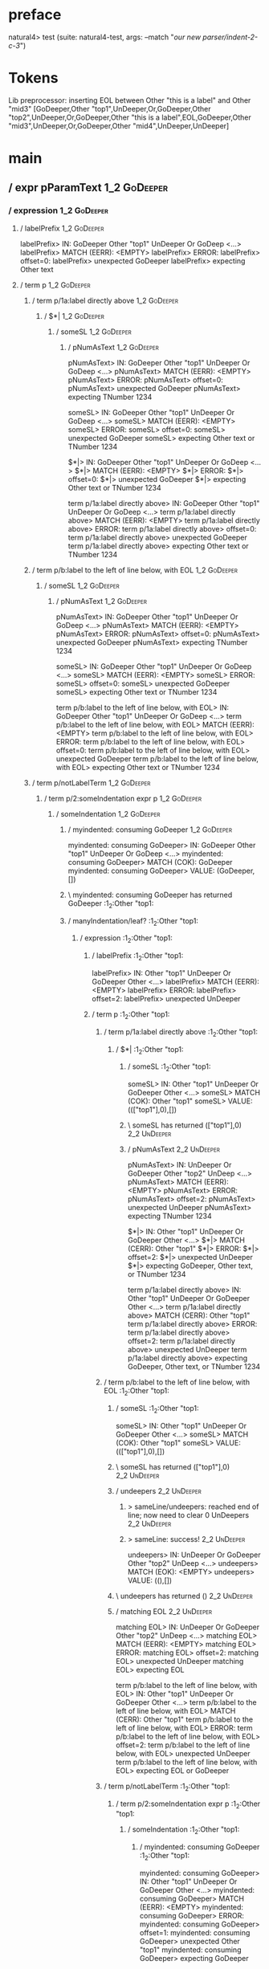 * preface
:PROPERTIES:
:VISIBILITY: folded
:END:

natural4> test (suite: natural4-test, args: --match "/our new parser/indent-2-c-3/")

* Tokens
Lib preprocessor: inserting EOL between Other "this is a label" and Other "mid3"
[GoDeeper,Other "top1",UnDeeper,Or,GoDeeper,Other "top2",UnDeeper,Or,GoDeeper,Other "this is a label",EOL,GoDeeper,Other "mid3",UnDeeper,Or,GoDeeper,Other "mid4",UnDeeper,UnDeeper]
* main
:PROPERTIES:
:VISIBILITY: children
:END:

** / expr pParamText                                                                                                    :1_2:GoDeeper:
*** / expression                                                                                                       :1_2:GoDeeper:
**** / labelPrefix                                                                                                    :1_2:GoDeeper:
labelPrefix> IN: GoDeeper Other "top1" UnDeeper Or GoDeep <…>
labelPrefix> MATCH (EERR): <EMPTY>
labelPrefix> ERROR:
labelPrefix> offset=0:
labelPrefix> unexpected GoDeeper
labelPrefix> expecting Other text

**** / term p                                                                                                         :1_2:GoDeeper:
***** / term p/1a:label directly above                                                                               :1_2:GoDeeper:
****** / $*|                                                                                                        :1_2:GoDeeper:
******* / someSL                                                                                                   :1_2:GoDeeper:
******** / pNumAsText                                                                                             :1_2:GoDeeper:
pNumAsText> IN: GoDeeper Other "top1" UnDeeper Or GoDeep <…>
pNumAsText> MATCH (EERR): <EMPTY>
pNumAsText> ERROR:
pNumAsText> offset=0:
pNumAsText> unexpected GoDeeper
pNumAsText> expecting TNumber 1234

someSL> IN: GoDeeper Other "top1" UnDeeper Or GoDeep <…>
someSL> MATCH (EERR): <EMPTY>
someSL> ERROR:
someSL> offset=0:
someSL> unexpected GoDeeper
someSL> expecting Other text or TNumber 1234

$*|> IN: GoDeeper Other "top1" UnDeeper Or GoDeep <…>
$*|> MATCH (EERR): <EMPTY>
$*|> ERROR:
$*|> offset=0:
$*|> unexpected GoDeeper
$*|> expecting Other text or TNumber 1234

term p/1a:label directly above> IN: GoDeeper Other "top1" UnDeeper Or GoDeep <…>
term p/1a:label directly above> MATCH (EERR): <EMPTY>
term p/1a:label directly above> ERROR:
term p/1a:label directly above> offset=0:
term p/1a:label directly above> unexpected GoDeeper
term p/1a:label directly above> expecting Other text or TNumber 1234

***** / term p/b:label to the left of line below, with EOL                                                           :1_2:GoDeeper:
****** / someSL                                                                                                     :1_2:GoDeeper:
******* / pNumAsText                                                                                               :1_2:GoDeeper:
pNumAsText> IN: GoDeeper Other "top1" UnDeeper Or GoDeep <…>
pNumAsText> MATCH (EERR): <EMPTY>
pNumAsText> ERROR:
pNumAsText> offset=0:
pNumAsText> unexpected GoDeeper
pNumAsText> expecting TNumber 1234

someSL> IN: GoDeeper Other "top1" UnDeeper Or GoDeep <…>
someSL> MATCH (EERR): <EMPTY>
someSL> ERROR:
someSL> offset=0:
someSL> unexpected GoDeeper
someSL> expecting Other text or TNumber 1234

term p/b:label to the left of line below, with EOL> IN: GoDeeper Other "top1" UnDeeper Or GoDeep <…>
term p/b:label to the left of line below, with EOL> MATCH (EERR): <EMPTY>
term p/b:label to the left of line below, with EOL> ERROR:
term p/b:label to the left of line below, with EOL> offset=0:
term p/b:label to the left of line below, with EOL> unexpected GoDeeper
term p/b:label to the left of line below, with EOL> expecting Other text or TNumber 1234

***** / term p/notLabelTerm                                                                                          :1_2:GoDeeper:
****** / term p/2:someIndentation expr p                                                                            :1_2:GoDeeper:
******* / someIndentation                                                                                          :1_2:GoDeeper:
******** / myindented: consuming GoDeeper                                                                         :1_2:GoDeeper:
myindented: consuming GoDeeper> IN: GoDeeper Other "top1" UnDeeper Or GoDeep <…>
myindented: consuming GoDeeper> MATCH (COK): GoDeeper
myindented: consuming GoDeeper> VALUE: (GoDeeper,[])

******** \ myindented: consuming GoDeeper has returned GoDeeper                                                    :1_2:Other "top1:
******** / manyIndentation/leaf?                                                                                   :1_2:Other "top1:
********* / expression                                                                                            :1_2:Other "top1:
********** / labelPrefix                                                                                         :1_2:Other "top1:
labelPrefix> IN: Other "top1" UnDeeper Or GoDeeper Other  <…>
labelPrefix> MATCH (EERR): <EMPTY>
labelPrefix> ERROR:
labelPrefix> offset=2:
labelPrefix> unexpected UnDeeper

********** / term p                                                                                              :1_2:Other "top1:
*********** / term p/1a:label directly above                                                                    :1_2:Other "top1:
************ / $*|                                                                                             :1_2:Other "top1:
************* / someSL                                                                                        :1_2:Other "top1:
someSL> IN: Other "top1" UnDeeper Or GoDeeper Other  <…>
someSL> MATCH (COK): Other "top1"
someSL> VALUE: ((["top1"],0),[])

************* \ someSL has returned (["top1"],0)                                                               :2_2:UnDeeper:
************* / pNumAsText                                                                                     :2_2:UnDeeper:
pNumAsText> IN: UnDeeper Or GoDeeper Other "top2" UnDeep <…>
pNumAsText> MATCH (EERR): <EMPTY>
pNumAsText> ERROR:
pNumAsText> offset=2:
pNumAsText> unexpected UnDeeper
pNumAsText> expecting TNumber 1234

$*|> IN: Other "top1" UnDeeper Or GoDeeper Other  <…>
$*|> MATCH (CERR): Other "top1"
$*|> ERROR:
$*|> offset=2:
$*|> unexpected UnDeeper
$*|> expecting GoDeeper, Other text, or TNumber 1234

term p/1a:label directly above> IN: Other "top1" UnDeeper Or GoDeeper Other  <…>
term p/1a:label directly above> MATCH (CERR): Other "top1"
term p/1a:label directly above> ERROR:
term p/1a:label directly above> offset=2:
term p/1a:label directly above> unexpected UnDeeper
term p/1a:label directly above> expecting GoDeeper, Other text, or TNumber 1234

*********** / term p/b:label to the left of line below, with EOL                                                :1_2:Other "top1:
************ / someSL                                                                                          :1_2:Other "top1:
someSL> IN: Other "top1" UnDeeper Or GoDeeper Other  <…>
someSL> MATCH (COK): Other "top1"
someSL> VALUE: ((["top1"],0),[])

************ \ someSL has returned (["top1"],0)                                                                 :2_2:UnDeeper:
************ / undeepers                                                                                        :2_2:UnDeeper:
************* > sameLine/undeepers: reached end of line; now need to clear 0 UnDeepers                         :2_2:UnDeeper:
************* > sameLine: success!                                                                             :2_2:UnDeeper:
undeepers> IN: UnDeeper Or GoDeeper Other "top2" UnDeep <…>
undeepers> MATCH (EOK): <EMPTY>
undeepers> VALUE: ((),[])

************ \ undeepers has returned ()                                                                        :2_2:UnDeeper:
************ / matching EOL                                                                                     :2_2:UnDeeper:
matching EOL> IN: UnDeeper Or GoDeeper Other "top2" UnDeep <…>
matching EOL> MATCH (EERR): <EMPTY>
matching EOL> ERROR:
matching EOL> offset=2:
matching EOL> unexpected UnDeeper
matching EOL> expecting EOL

term p/b:label to the left of line below, with EOL> IN: Other "top1" UnDeeper Or GoDeeper Other  <…>
term p/b:label to the left of line below, with EOL> MATCH (CERR): Other "top1"
term p/b:label to the left of line below, with EOL> ERROR:
term p/b:label to the left of line below, with EOL> offset=2:
term p/b:label to the left of line below, with EOL> unexpected UnDeeper
term p/b:label to the left of line below, with EOL> expecting EOL or GoDeeper

*********** / term p/notLabelTerm                                                                               :1_2:Other "top1:
************ / term p/2:someIndentation expr p                                                                 :1_2:Other "top1:
************* / someIndentation                                                                               :1_2:Other "top1:
************** / myindented: consuming GoDeeper                                                              :1_2:Other "top1:
myindented: consuming GoDeeper> IN: Other "top1" UnDeeper Or GoDeeper Other  <…>
myindented: consuming GoDeeper> MATCH (EERR): <EMPTY>
myindented: consuming GoDeeper> ERROR:
myindented: consuming GoDeeper> offset=1:
myindented: consuming GoDeeper> unexpected Other "top1"
myindented: consuming GoDeeper> expecting GoDeeper

someIndentation> IN: Other "top1" UnDeeper Or GoDeeper Other  <…>
someIndentation> MATCH (EERR): <EMPTY>
someIndentation> ERROR:
someIndentation> offset=1:
someIndentation> unexpected Other "top1"
someIndentation> expecting GoDeeper

term p/2:someIndentation expr p> IN: Other "top1" UnDeeper Or GoDeeper Other  <…>
term p/2:someIndentation expr p> MATCH (EERR): <EMPTY>
term p/2:someIndentation expr p> ERROR:
term p/2:someIndentation expr p> offset=1:
term p/2:someIndentation expr p> unexpected Other "top1"
term p/2:someIndentation expr p> expecting GoDeeper

************ / term p/3:plain p                                                                                :1_2:Other "top1:
************* / pParamText                                                                                    :1_2:Other "top1:
************** / pParamText(flat) first line: pKeyValues                                                     :1_2:Other "top1:
*************** / pKeyValuesAka                                                                             :1_2:Other "top1:
**************** / slAKA                                                                                   :1_2:Other "top1:
***************** / $*|                                                                                   :1_2:Other "top1:
****************** / slAKA base                                                                          :1_2:Other "top1:
******************* / slKeyValues                                                                       :1_2:Other "top1:
******************** / $*|                                                                             :1_2:Other "top1:
********************* / someSL                                                                        :1_2:Other "top1:
someSL> IN: Other "top1" UnDeeper Or GoDeeper Other  <…>
someSL> MATCH (COK): Other "top1"
someSL> VALUE: ((["top1"],0),[])

********************* \ someSL has returned (["top1"],0)                                               :2_2:UnDeeper:
$*|> IN: Other "top1" UnDeeper Or GoDeeper Other  <…>
$*|> MATCH (COK): Other "top1"
$*|> VALUE: ((["top1"],0),[])

******************** \ $*| has returned (["top1"],0)                                                    :2_2:UnDeeper:
******************** / |>>/recurse                                                                      :2_2:UnDeeper:
|>>/recurse> IN: UnDeeper Or GoDeeper Other "top2" UnDeep <…>
|>>/recurse> MATCH (EERR): <EMPTY>
|>>/recurse> ERROR:
|>>/recurse> offset=2:
|>>/recurse> unexpected UnDeeper
|>>/recurse> expecting GoDeeper

******************** / |>>/base                                                                         :2_2:UnDeeper:
********************* / |?| optional something                                                         :2_2:UnDeeper:
********************** / |>>/recurse                                                                  :2_2:UnDeeper:
|>>/recurse> IN: UnDeeper Or GoDeeper Other "top2" UnDeep <…>
|>>/recurse> MATCH (EERR): <EMPTY>
|>>/recurse> ERROR:
|>>/recurse> offset=2:
|>>/recurse> unexpected UnDeeper
|>>/recurse> expecting GoDeeper

********************** / |>>/base                                                                     :2_2:UnDeeper:
*********************** / slTypeSig                                                                  :2_2:UnDeeper:
************************ / $>|                                                                      :2_2:UnDeeper:
$>|> IN: UnDeeper Or GoDeeper Other "top2" UnDeep <…>
$>|> MATCH (EERR): <EMPTY>
$>|> ERROR:
$>|> offset=2:
$>|> unexpected UnDeeper
$>|> expecting Is or TypeSeparator

slTypeSig> IN: UnDeeper Or GoDeeper Other "top2" UnDeep <…>
slTypeSig> MATCH (EERR): <EMPTY>
slTypeSig> ERROR:
slTypeSig> offset=2:
slTypeSig> unexpected UnDeeper
slTypeSig> expecting Is or TypeSeparator

|>>/base> IN: UnDeeper Or GoDeeper Other "top2" UnDeep <…>
|>>/base> MATCH (EERR): <EMPTY>
|>>/base> ERROR:
|>>/base> offset=2:
|>>/base> unexpected UnDeeper
|>>/base> expecting Is or TypeSeparator

|?| optional something> IN: UnDeeper Or GoDeeper Other "top2" UnDeep <…>
|?| optional something> MATCH (EOK): <EMPTY>
|?| optional something> VALUE: ((Nothing,0),[])

********************* \ |?| optional something has returned (Nothing,0)                                :2_2:UnDeeper:
********************* > |>>/base got Nothing                                                           :2_2:UnDeeper:
|>>/base> IN: UnDeeper Or GoDeeper Other "top2" UnDeep <…>
|>>/base> MATCH (EOK): <EMPTY>
|>>/base> VALUE: ((Nothing,0),[])

******************** \ |>>/base has returned (Nothing,0)                                                :2_2:UnDeeper:
slKeyValues> IN: Other "top1" UnDeeper Or GoDeeper Other  <…>
slKeyValues> MATCH (COK): Other "top1"
slKeyValues> VALUE: ((("top1" :| [],Nothing),0),[])

******************* \ slKeyValues has returned (("top1" :| [],Nothing),0)                                :2_2:UnDeeper:
slAKA base> IN: Other "top1" UnDeeper Or GoDeeper Other  <…>
slAKA base> MATCH (COK): Other "top1"
slAKA base> VALUE: ((("top1" :| [],Nothing),0),[])

****************** \ slAKA base has returned (("top1" :| [],Nothing),0)                                   :2_2:UnDeeper:
$*|> IN: Other "top1" UnDeeper Or GoDeeper Other  <…>
$*|> MATCH (COK): Other "top1"
$*|> VALUE: ((("top1" :| [],Nothing),0),[])

***************** \ $*| has returned (("top1" :| [],Nothing),0)                                            :2_2:UnDeeper:
***************** / |>>/recurse                                                                            :2_2:UnDeeper:
|>>/recurse> IN: UnDeeper Or GoDeeper Other "top2" UnDeep <…>
|>>/recurse> MATCH (EERR): <EMPTY>
|>>/recurse> ERROR:
|>>/recurse> offset=2:
|>>/recurse> unexpected UnDeeper
|>>/recurse> expecting GoDeeper

***************** / |>>/base                                                                               :2_2:UnDeeper:
****************** / slAKA optional akapart                                                               :2_2:UnDeeper:
******************* / |?| optional something                                                             :2_2:UnDeeper:
******************** / |>>/recurse                                                                      :2_2:UnDeeper:
|>>/recurse> IN: UnDeeper Or GoDeeper Other "top2" UnDeep <…>
|>>/recurse> MATCH (EERR): <EMPTY>
|>>/recurse> ERROR:
|>>/recurse> offset=2:
|>>/recurse> unexpected UnDeeper
|>>/recurse> expecting GoDeeper

******************** / |>>/base                                                                         :2_2:UnDeeper:
********************* / PAKA/akapart                                                                   :2_2:UnDeeper:
********************** / $>|                                                                          :2_2:UnDeeper:
*********************** / Aka Token                                                                  :2_2:UnDeeper:
Aka Token> IN: UnDeeper Or GoDeeper Other "top2" UnDeep <…>
Aka Token> MATCH (EERR): <EMPTY>
Aka Token> ERROR:
Aka Token> offset=2:
Aka Token> unexpected UnDeeper
Aka Token> expecting Aka

$>|> IN: UnDeeper Or GoDeeper Other "top2" UnDeep <…>
$>|> MATCH (EERR): <EMPTY>
$>|> ERROR:
$>|> offset=2:
$>|> unexpected UnDeeper
$>|> expecting Aka

PAKA/akapart> IN: UnDeeper Or GoDeeper Other "top2" UnDeep <…>
PAKA/akapart> MATCH (EERR): <EMPTY>
PAKA/akapart> ERROR:
PAKA/akapart> offset=2:
PAKA/akapart> unexpected UnDeeper
PAKA/akapart> expecting Aka

|>>/base> IN: UnDeeper Or GoDeeper Other "top2" UnDeep <…>
|>>/base> MATCH (EERR): <EMPTY>
|>>/base> ERROR:
|>>/base> offset=2:
|>>/base> unexpected UnDeeper
|>>/base> expecting Aka

|?| optional something> IN: UnDeeper Or GoDeeper Other "top2" UnDeep <…>
|?| optional something> MATCH (EOK): <EMPTY>
|?| optional something> VALUE: ((Nothing,0),[])

******************* \ |?| optional something has returned (Nothing,0)                                    :2_2:UnDeeper:
slAKA optional akapart> IN: UnDeeper Or GoDeeper Other "top2" UnDeep <…>
slAKA optional akapart> MATCH (EOK): <EMPTY>
slAKA optional akapart> VALUE: ((Nothing,0),[])

****************** \ slAKA optional akapart has returned (Nothing,0)                                      :2_2:UnDeeper:
****************** > |>>/base got Nothing                                                                 :2_2:UnDeeper:
|>>/base> IN: UnDeeper Or GoDeeper Other "top2" UnDeep <…>
|>>/base> MATCH (EOK): <EMPTY>
|>>/base> VALUE: ((Nothing,0),[])

***************** \ |>>/base has returned (Nothing,0)                                                      :2_2:UnDeeper:
***************** / |>>/recurse                                                                            :2_2:UnDeeper:
|>>/recurse> IN: UnDeeper Or GoDeeper Other "top2" UnDeep <…>
|>>/recurse> MATCH (EERR): <EMPTY>
|>>/recurse> ERROR:
|>>/recurse> offset=2:
|>>/recurse> unexpected UnDeeper
|>>/recurse> expecting GoDeeper

***************** / |>>/base                                                                               :2_2:UnDeeper:
****************** / slAKA optional typically                                                             :2_2:UnDeeper:
******************* / |?| optional something                                                             :2_2:UnDeeper:
******************** / |>>/recurse                                                                      :2_2:UnDeeper:
|>>/recurse> IN: UnDeeper Or GoDeeper Other "top2" UnDeep <…>
|>>/recurse> MATCH (EERR): <EMPTY>
|>>/recurse> ERROR:
|>>/recurse> offset=2:
|>>/recurse> unexpected UnDeeper
|>>/recurse> expecting GoDeeper

******************** / |>>/base                                                                         :2_2:UnDeeper:
********************* / typically                                                                      :2_2:UnDeeper:
********************** / $>|                                                                          :2_2:UnDeeper:
$>|> IN: UnDeeper Or GoDeeper Other "top2" UnDeep <…>
$>|> MATCH (EERR): <EMPTY>
$>|> ERROR:
$>|> offset=2:
$>|> unexpected UnDeeper
$>|> expecting Typically

typically> IN: UnDeeper Or GoDeeper Other "top2" UnDeep <…>
typically> MATCH (EERR): <EMPTY>
typically> ERROR:
typically> offset=2:
typically> unexpected UnDeeper
typically> expecting Typically

|>>/base> IN: UnDeeper Or GoDeeper Other "top2" UnDeep <…>
|>>/base> MATCH (EERR): <EMPTY>
|>>/base> ERROR:
|>>/base> offset=2:
|>>/base> unexpected UnDeeper
|>>/base> expecting Typically

|?| optional something> IN: UnDeeper Or GoDeeper Other "top2" UnDeep <…>
|?| optional something> MATCH (EOK): <EMPTY>
|?| optional something> VALUE: ((Nothing,0),[])

******************* \ |?| optional something has returned (Nothing,0)                                    :2_2:UnDeeper:
slAKA optional typically> IN: UnDeeper Or GoDeeper Other "top2" UnDeep <…>
slAKA optional typically> MATCH (EOK): <EMPTY>
slAKA optional typically> VALUE: ((Nothing,0),[])

****************** \ slAKA optional typically has returned (Nothing,0)                                    :2_2:UnDeeper:
****************** > |>>/base got Nothing                                                                 :2_2:UnDeeper:
|>>/base> IN: UnDeeper Or GoDeeper Other "top2" UnDeep <…>
|>>/base> MATCH (EOK): <EMPTY>
|>>/base> VALUE: ((Nothing,0),[])

***************** \ |>>/base has returned (Nothing,0)                                                      :2_2:UnDeeper:
***************** > slAKA: proceeding after base and entityalias are retrieved ...                         :2_2:UnDeeper:
***************** > pAKA: entityalias = Nothing                                                            :2_2:UnDeeper:
slAKA> IN: Other "top1" UnDeeper Or GoDeeper Other  <…>
slAKA> MATCH (COK): Other "top1"
slAKA> VALUE: ((("top1" :| [],Nothing),0),[])

**************** \ slAKA has returned (("top1" :| [],Nothing),0)                                            :2_2:UnDeeper:
**************** / undeepers                                                                                :2_2:UnDeeper:
***************** > sameLine/undeepers: reached end of line; now need to clear 0 UnDeepers                 :2_2:UnDeeper:
***************** > sameLine: success!                                                                     :2_2:UnDeeper:
undeepers> IN: UnDeeper Or GoDeeper Other "top2" UnDeep <…>
undeepers> MATCH (EOK): <EMPTY>
undeepers> VALUE: ((),[])

**************** \ undeepers has returned ()                                                                :2_2:UnDeeper:
pKeyValuesAka> IN: Other "top1" UnDeeper Or GoDeeper Other  <…>
pKeyValuesAka> MATCH (COK): Other "top1"
pKeyValuesAka> VALUE: (("top1" :| [],Nothing),[])

*************** \ pKeyValuesAka has returned ("top1" :| [],Nothing)                                          :2_2:UnDeeper:
pParamText(flat) first line: pKeyValues> IN: Other "top1" UnDeeper Or GoDeeper Other  <…>
pParamText(flat) first line: pKeyValues> MATCH (COK): Other "top1"
pParamText(flat) first line: pKeyValues> VALUE: (("top1" :| [],Nothing),[])

************** \ pParamText(flat) first line: pKeyValues has returned ("top1" :| [],Nothing)                  :2_2:UnDeeper:
************** / pParamText(flat) subsequent lines: sameMany pKeyValues                                       :2_2:UnDeeper:
*************** / manyIndentation/leaf?                                                                      :2_2:UnDeeper:
**************** / sameMany                                                                                 :2_2:UnDeeper:
***************** / pKeyValuesAka                                                                          :2_2:UnDeeper:
****************** / slAKA                                                                                :2_2:UnDeeper:
******************* / $*|                                                                                :2_2:UnDeeper:
******************** / slAKA base                                                                       :2_2:UnDeeper:
********************* / slKeyValues                                                                    :2_2:UnDeeper:
********************** / $*|                                                                          :2_2:UnDeeper:
*********************** / someSL                                                                     :2_2:UnDeeper:
************************ / pNumAsText                                                               :2_2:UnDeeper:
pNumAsText> IN: UnDeeper Or GoDeeper Other "top2" UnDeep <…>
pNumAsText> MATCH (EERR): <EMPTY>
pNumAsText> ERROR:
pNumAsText> offset=2:
pNumAsText> unexpected UnDeeper
pNumAsText> expecting TNumber 1234

someSL> IN: UnDeeper Or GoDeeper Other "top2" UnDeep <…>
someSL> MATCH (EERR): <EMPTY>
someSL> ERROR:
someSL> offset=2:
someSL> unexpected UnDeeper
someSL> expecting Other text or TNumber 1234

$*|> IN: UnDeeper Or GoDeeper Other "top2" UnDeep <…>
$*|> MATCH (EERR): <EMPTY>
$*|> ERROR:
$*|> offset=2:
$*|> unexpected UnDeeper
$*|> expecting Other text or TNumber 1234

slKeyValues> IN: UnDeeper Or GoDeeper Other "top2" UnDeep <…>
slKeyValues> MATCH (EERR): <EMPTY>
slKeyValues> ERROR:
slKeyValues> offset=2:
slKeyValues> unexpected UnDeeper
slKeyValues> expecting Other text or TNumber 1234

slAKA base> IN: UnDeeper Or GoDeeper Other "top2" UnDeep <…>
slAKA base> MATCH (EERR): <EMPTY>
slAKA base> ERROR:
slAKA base> offset=2:
slAKA base> unexpected UnDeeper
slAKA base> expecting Other text or TNumber 1234

$*|> IN: UnDeeper Or GoDeeper Other "top2" UnDeep <…>
$*|> MATCH (EERR): <EMPTY>
$*|> ERROR:
$*|> offset=2:
$*|> unexpected UnDeeper
$*|> expecting Other text or TNumber 1234

slAKA> IN: UnDeeper Or GoDeeper Other "top2" UnDeep <…>
slAKA> MATCH (EERR): <EMPTY>
slAKA> ERROR:
slAKA> offset=2:
slAKA> unexpected UnDeeper
slAKA> expecting Other text or TNumber 1234

pKeyValuesAka> IN: UnDeeper Or GoDeeper Other "top2" UnDeep <…>
pKeyValuesAka> MATCH (EERR): <EMPTY>
pKeyValuesAka> ERROR:
pKeyValuesAka> offset=2:
pKeyValuesAka> unexpected UnDeeper
pKeyValuesAka> expecting Other text or TNumber 1234

sameMany> IN: UnDeeper Or GoDeeper Other "top2" UnDeep <…>
sameMany> MATCH (EOK): <EMPTY>
sameMany> VALUE: ([],[])

**************** \ sameMany has returned []                                                                 :2_2:UnDeeper:
manyIndentation/leaf?> IN: UnDeeper Or GoDeeper Other "top2" UnDeep <…>
manyIndentation/leaf?> MATCH (EOK): <EMPTY>
manyIndentation/leaf?> VALUE: ([],[])

*************** \ manyIndentation/leaf? has returned []                                                      :2_2:UnDeeper:
pParamText(flat) subsequent lines: sameMany pKeyValues> IN: UnDeeper Or GoDeeper Other "top2" UnDeep <…>
pParamText(flat) subsequent lines: sameMany pKeyValues> MATCH (EOK): <EMPTY>
pParamText(flat) subsequent lines: sameMany pKeyValues> VALUE: ([],[])

************** \ pParamText(flat) subsequent lines: sameMany pKeyValues has returned []                       :2_2:UnDeeper:
pParamText> IN: Other "top1" UnDeeper Or GoDeeper Other  <…>
pParamText> MATCH (COK): Other "top1"
pParamText> VALUE: (("top1" :| [],Nothing) :| [],[])

************* \ pParamText has returned ("top1" :| [],Nothing) :| []                                           :2_2:UnDeeper:
term p/3:plain p> IN: Other "top1" UnDeeper Or GoDeeper Other  <…>
term p/3:plain p> MATCH (COK): Other "top1"
term p/3:plain p> VALUE: (MyLeaf (("top1" :| [],Nothing) :| []),[])

************ \ term p/3:plain p has returned MyLeaf (("top1" :| [],Nothing) :| [])                              :2_2:UnDeeper:
term p/notLabelTerm> IN: Other "top1" UnDeeper Or GoDeeper Other  <…>
term p/notLabelTerm> MATCH (COK): Other "top1"
term p/notLabelTerm> VALUE: (MyLeaf (("top1" :| [],Nothing) :| []),[])

*********** \ term p/notLabelTerm has returned MyLeaf (("top1" :| [],Nothing) :| [])                             :2_2:UnDeeper:
term p> IN: Other "top1" UnDeeper Or GoDeeper Other  <…>
term p> MATCH (COK): Other "top1"
term p> VALUE: (MyLeaf (("top1" :| [],Nothing) :| []),[])

********** \ term p has returned MyLeaf (("top1" :| [],Nothing) :| [])                                            :2_2:UnDeeper:
********** / binary(Or)                                                                                           :2_2:UnDeeper:
binary(Or)> IN: UnDeeper Or GoDeeper Other "top2" UnDeep <…>
binary(Or)> MATCH (EERR): <EMPTY>
binary(Or)> ERROR:
binary(Or)> offset=2:
binary(Or)> unexpected UnDeeper
binary(Or)> expecting Or

********** / binary(And)                                                                                          :2_2:UnDeeper:
binary(And)> IN: UnDeeper Or GoDeeper Other "top2" UnDeep <…>
binary(And)> MATCH (EERR): <EMPTY>
binary(And)> ERROR:
binary(And)> offset=2:
binary(And)> unexpected UnDeeper
binary(And)> expecting And

********** / binary(SetLess)                                                                                      :2_2:UnDeeper:
binary(SetLess)> IN: UnDeeper Or GoDeeper Other "top2" UnDeep <…>
binary(SetLess)> MATCH (EERR): <EMPTY>
binary(SetLess)> ERROR:
binary(SetLess)> offset=2:
binary(SetLess)> unexpected UnDeeper
binary(SetLess)> expecting SetLess

********** / binary(SetPlus)                                                                                      :2_2:UnDeeper:
binary(SetPlus)> IN: UnDeeper Or GoDeeper Other "top2" UnDeep <…>
binary(SetPlus)> MATCH (EERR): <EMPTY>
binary(SetPlus)> ERROR:
binary(SetPlus)> offset=2:
binary(SetPlus)> unexpected UnDeeper
binary(SetPlus)> expecting SetPlus

expression> IN: Other "top1" UnDeeper Or GoDeeper Other  <…>
expression> MATCH (COK): Other "top1"
expression> VALUE: (MyLeaf (("top1" :| [],Nothing) :| []),[])

********* \ expression has returned MyLeaf (("top1" :| [],Nothing) :| [])                                          :2_2:UnDeeper:
manyIndentation/leaf?> IN: Other "top1" UnDeeper Or GoDeeper Other  <…>
manyIndentation/leaf?> MATCH (COK): Other "top1"
manyIndentation/leaf?> VALUE: (MyLeaf (("top1" :| [],Nothing) :| []),[])

******** \ manyIndentation/leaf? has returned MyLeaf (("top1" :| [],Nothing) :| [])                                 :2_2:UnDeeper:
******** / myindented: consuming UnDeeper                                                                           :2_2:UnDeeper:
myindented: consuming UnDeeper> IN: UnDeeper Or GoDeeper Other "top2" UnDeep <…>
myindented: consuming UnDeeper> MATCH (COK): UnDeeper
myindented: consuming UnDeeper> VALUE: (UnDeeper,[])

******** \ myindented: consuming UnDeeper has returned UnDeeper                                                  :2_1:Or:
someIndentation> IN: GoDeeper Other "top1" UnDeeper Or GoDeep <…>
someIndentation> MATCH (COK): GoDeeper Other "top1" UnDeeper
someIndentation> VALUE: (MyLeaf (("top1" :| [],Nothing) :| []),[])

******* \ someIndentation has returned MyLeaf (("top1" :| [],Nothing) :| [])                                      :2_1:Or:
term p/2:someIndentation expr p> IN: GoDeeper Other "top1" UnDeeper Or GoDeep <…>
term p/2:someIndentation expr p> MATCH (COK): GoDeeper Other "top1" UnDeeper
term p/2:someIndentation expr p> VALUE: (MyLeaf (("top1" :| [],Nothing) :| []),[])

****** \ term p/2:someIndentation expr p has returned MyLeaf (("top1" :| [],Nothing) :| [])                        :2_1:Or:
term p/notLabelTerm> IN: GoDeeper Other "top1" UnDeeper Or GoDeep <…>
term p/notLabelTerm> MATCH (COK): GoDeeper Other "top1" UnDeeper
term p/notLabelTerm> VALUE: (MyLeaf (("top1" :| [],Nothing) :| []),[])

***** \ term p/notLabelTerm has returned MyLeaf (("top1" :| [],Nothing) :| [])                                      :2_1:Or:
term p> IN: GoDeeper Other "top1" UnDeeper Or GoDeep <…>
term p> MATCH (COK): GoDeeper Other "top1" UnDeeper
term p> VALUE: (MyLeaf (("top1" :| [],Nothing) :| []),[])

**** \ term p has returned MyLeaf (("top1" :| [],Nothing) :| [])                                                     :2_1:Or:
**** / binary(Or)                                                                                                    :2_1:Or:
binary(Or)> IN: Or GoDeeper Other "top2" UnDeeper Or GoD <…>
binary(Or)> MATCH (COK): Or
binary(Or)> VALUE: (Or,[])

**** \ binary(Or) has returned Or                                                                                     :2_2:GoDeeper:
**** / term p                                                                                                         :2_2:GoDeeper:
***** / term p/1a:label directly above                                                                               :2_2:GoDeeper:
****** / $*|                                                                                                        :2_2:GoDeeper:
******* / someSL                                                                                                   :2_2:GoDeeper:
******** / pNumAsText                                                                                             :2_2:GoDeeper:
pNumAsText> IN: GoDeeper Other "top2" UnDeeper Or GoDeep <…>
pNumAsText> MATCH (EERR): <EMPTY>
pNumAsText> ERROR:
pNumAsText> offset=4:
pNumAsText> unexpected GoDeeper
pNumAsText> expecting TNumber 1234

someSL> IN: GoDeeper Other "top2" UnDeeper Or GoDeep <…>
someSL> MATCH (EERR): <EMPTY>
someSL> ERROR:
someSL> offset=4:
someSL> unexpected GoDeeper
someSL> expecting Other text or TNumber 1234

$*|> IN: GoDeeper Other "top2" UnDeeper Or GoDeep <…>
$*|> MATCH (EERR): <EMPTY>
$*|> ERROR:
$*|> offset=4:
$*|> unexpected GoDeeper
$*|> expecting Other text or TNumber 1234

term p/1a:label directly above> IN: GoDeeper Other "top2" UnDeeper Or GoDeep <…>
term p/1a:label directly above> MATCH (EERR): <EMPTY>
term p/1a:label directly above> ERROR:
term p/1a:label directly above> offset=4:
term p/1a:label directly above> unexpected GoDeeper
term p/1a:label directly above> expecting Other text or TNumber 1234

***** / term p/b:label to the left of line below, with EOL                                                           :2_2:GoDeeper:
****** / someSL                                                                                                     :2_2:GoDeeper:
******* / pNumAsText                                                                                               :2_2:GoDeeper:
pNumAsText> IN: GoDeeper Other "top2" UnDeeper Or GoDeep <…>
pNumAsText> MATCH (EERR): <EMPTY>
pNumAsText> ERROR:
pNumAsText> offset=4:
pNumAsText> unexpected GoDeeper
pNumAsText> expecting TNumber 1234

someSL> IN: GoDeeper Other "top2" UnDeeper Or GoDeep <…>
someSL> MATCH (EERR): <EMPTY>
someSL> ERROR:
someSL> offset=4:
someSL> unexpected GoDeeper
someSL> expecting Other text or TNumber 1234

term p/b:label to the left of line below, with EOL> IN: GoDeeper Other "top2" UnDeeper Or GoDeep <…>
term p/b:label to the left of line below, with EOL> MATCH (EERR): <EMPTY>
term p/b:label to the left of line below, with EOL> ERROR:
term p/b:label to the left of line below, with EOL> offset=4:
term p/b:label to the left of line below, with EOL> unexpected GoDeeper
term p/b:label to the left of line below, with EOL> expecting Other text or TNumber 1234

***** / term p/notLabelTerm                                                                                          :2_2:GoDeeper:
****** / term p/2:someIndentation expr p                                                                            :2_2:GoDeeper:
******* / someIndentation                                                                                          :2_2:GoDeeper:
******** / myindented: consuming GoDeeper                                                                         :2_2:GoDeeper:
myindented: consuming GoDeeper> IN: GoDeeper Other "top2" UnDeeper Or GoDeep <…>
myindented: consuming GoDeeper> MATCH (COK): GoDeeper
myindented: consuming GoDeeper> VALUE: (GoDeeper,[])

******** \ myindented: consuming GoDeeper has returned GoDeeper                                                    :2_2:Other "top2:
******** / manyIndentation/leaf?                                                                                   :2_2:Other "top2:
********* / expression                                                                                            :2_2:Other "top2:
********** / labelPrefix                                                                                         :2_2:Other "top2:
labelPrefix> IN: Other "top2" UnDeeper Or GoDeeper Other  <…>
labelPrefix> MATCH (EERR): <EMPTY>
labelPrefix> ERROR:
labelPrefix> offset=6:
labelPrefix> unexpected UnDeeper

********** / term p                                                                                              :2_2:Other "top2:
*********** / term p/1a:label directly above                                                                    :2_2:Other "top2:
************ / $*|                                                                                             :2_2:Other "top2:
************* / someSL                                                                                        :2_2:Other "top2:
someSL> IN: Other "top2" UnDeeper Or GoDeeper Other  <…>
someSL> MATCH (COK): Other "top2"
someSL> VALUE: ((["top2"],0),[])

************* \ someSL has returned (["top2"],0)                                                               :3_2:UnDeeper:
************* / pNumAsText                                                                                     :3_2:UnDeeper:
pNumAsText> IN: UnDeeper Or GoDeeper Other "this is a la <…>
pNumAsText> MATCH (EERR): <EMPTY>
pNumAsText> ERROR:
pNumAsText> offset=6:
pNumAsText> unexpected UnDeeper
pNumAsText> expecting TNumber 1234

$*|> IN: Other "top2" UnDeeper Or GoDeeper Other  <…>
$*|> MATCH (CERR): Other "top2"
$*|> ERROR:
$*|> offset=6:
$*|> unexpected UnDeeper
$*|> expecting GoDeeper, Other text, or TNumber 1234

term p/1a:label directly above> IN: Other "top2" UnDeeper Or GoDeeper Other  <…>
term p/1a:label directly above> MATCH (CERR): Other "top2"
term p/1a:label directly above> ERROR:
term p/1a:label directly above> offset=6:
term p/1a:label directly above> unexpected UnDeeper
term p/1a:label directly above> expecting GoDeeper, Other text, or TNumber 1234

*********** / term p/b:label to the left of line below, with EOL                                                :2_2:Other "top2:
************ / someSL                                                                                          :2_2:Other "top2:
someSL> IN: Other "top2" UnDeeper Or GoDeeper Other  <…>
someSL> MATCH (COK): Other "top2"
someSL> VALUE: ((["top2"],0),[])

************ \ someSL has returned (["top2"],0)                                                                 :3_2:UnDeeper:
************ / undeepers                                                                                        :3_2:UnDeeper:
************* > sameLine/undeepers: reached end of line; now need to clear 0 UnDeepers                         :3_2:UnDeeper:
************* > sameLine: success!                                                                             :3_2:UnDeeper:
undeepers> IN: UnDeeper Or GoDeeper Other "this is a la <…>
undeepers> MATCH (EOK): <EMPTY>
undeepers> VALUE: ((),[])

************ \ undeepers has returned ()                                                                        :3_2:UnDeeper:
************ / matching EOL                                                                                     :3_2:UnDeeper:
matching EOL> IN: UnDeeper Or GoDeeper Other "this is a la <…>
matching EOL> MATCH (EERR): <EMPTY>
matching EOL> ERROR:
matching EOL> offset=6:
matching EOL> unexpected UnDeeper
matching EOL> expecting EOL

term p/b:label to the left of line below, with EOL> IN: Other "top2" UnDeeper Or GoDeeper Other  <…>
term p/b:label to the left of line below, with EOL> MATCH (CERR): Other "top2"
term p/b:label to the left of line below, with EOL> ERROR:
term p/b:label to the left of line below, with EOL> offset=6:
term p/b:label to the left of line below, with EOL> unexpected UnDeeper
term p/b:label to the left of line below, with EOL> expecting EOL or GoDeeper

*********** / term p/notLabelTerm                                                                               :2_2:Other "top2:
************ / term p/2:someIndentation expr p                                                                 :2_2:Other "top2:
************* / someIndentation                                                                               :2_2:Other "top2:
************** / myindented: consuming GoDeeper                                                              :2_2:Other "top2:
myindented: consuming GoDeeper> IN: Other "top2" UnDeeper Or GoDeeper Other  <…>
myindented: consuming GoDeeper> MATCH (EERR): <EMPTY>
myindented: consuming GoDeeper> ERROR:
myindented: consuming GoDeeper> offset=5:
myindented: consuming GoDeeper> unexpected Other "top2"
myindented: consuming GoDeeper> expecting GoDeeper

someIndentation> IN: Other "top2" UnDeeper Or GoDeeper Other  <…>
someIndentation> MATCH (EERR): <EMPTY>
someIndentation> ERROR:
someIndentation> offset=5:
someIndentation> unexpected Other "top2"
someIndentation> expecting GoDeeper

term p/2:someIndentation expr p> IN: Other "top2" UnDeeper Or GoDeeper Other  <…>
term p/2:someIndentation expr p> MATCH (EERR): <EMPTY>
term p/2:someIndentation expr p> ERROR:
term p/2:someIndentation expr p> offset=5:
term p/2:someIndentation expr p> unexpected Other "top2"
term p/2:someIndentation expr p> expecting GoDeeper

************ / term p/3:plain p                                                                                :2_2:Other "top2:
************* / pParamText                                                                                    :2_2:Other "top2:
************** / pParamText(flat) first line: pKeyValues                                                     :2_2:Other "top2:
*************** / pKeyValuesAka                                                                             :2_2:Other "top2:
**************** / slAKA                                                                                   :2_2:Other "top2:
***************** / $*|                                                                                   :2_2:Other "top2:
****************** / slAKA base                                                                          :2_2:Other "top2:
******************* / slKeyValues                                                                       :2_2:Other "top2:
******************** / $*|                                                                             :2_2:Other "top2:
********************* / someSL                                                                        :2_2:Other "top2:
someSL> IN: Other "top2" UnDeeper Or GoDeeper Other  <…>
someSL> MATCH (COK): Other "top2"
someSL> VALUE: ((["top2"],0),[])

********************* \ someSL has returned (["top2"],0)                                               :3_2:UnDeeper:
$*|> IN: Other "top2" UnDeeper Or GoDeeper Other  <…>
$*|> MATCH (COK): Other "top2"
$*|> VALUE: ((["top2"],0),[])

******************** \ $*| has returned (["top2"],0)                                                    :3_2:UnDeeper:
******************** / |>>/recurse                                                                      :3_2:UnDeeper:
|>>/recurse> IN: UnDeeper Or GoDeeper Other "this is a la <…>
|>>/recurse> MATCH (EERR): <EMPTY>
|>>/recurse> ERROR:
|>>/recurse> offset=6:
|>>/recurse> unexpected UnDeeper
|>>/recurse> expecting GoDeeper

******************** / |>>/base                                                                         :3_2:UnDeeper:
********************* / |?| optional something                                                         :3_2:UnDeeper:
********************** / |>>/recurse                                                                  :3_2:UnDeeper:
|>>/recurse> IN: UnDeeper Or GoDeeper Other "this is a la <…>
|>>/recurse> MATCH (EERR): <EMPTY>
|>>/recurse> ERROR:
|>>/recurse> offset=6:
|>>/recurse> unexpected UnDeeper
|>>/recurse> expecting GoDeeper

********************** / |>>/base                                                                     :3_2:UnDeeper:
*********************** / slTypeSig                                                                  :3_2:UnDeeper:
************************ / $>|                                                                      :3_2:UnDeeper:
$>|> IN: UnDeeper Or GoDeeper Other "this is a la <…>
$>|> MATCH (EERR): <EMPTY>
$>|> ERROR:
$>|> offset=6:
$>|> unexpected UnDeeper
$>|> expecting Is or TypeSeparator

slTypeSig> IN: UnDeeper Or GoDeeper Other "this is a la <…>
slTypeSig> MATCH (EERR): <EMPTY>
slTypeSig> ERROR:
slTypeSig> offset=6:
slTypeSig> unexpected UnDeeper
slTypeSig> expecting Is or TypeSeparator

|>>/base> IN: UnDeeper Or GoDeeper Other "this is a la <…>
|>>/base> MATCH (EERR): <EMPTY>
|>>/base> ERROR:
|>>/base> offset=6:
|>>/base> unexpected UnDeeper
|>>/base> expecting Is or TypeSeparator

|?| optional something> IN: UnDeeper Or GoDeeper Other "this is a la <…>
|?| optional something> MATCH (EOK): <EMPTY>
|?| optional something> VALUE: ((Nothing,0),[])

********************* \ |?| optional something has returned (Nothing,0)                                :3_2:UnDeeper:
********************* > |>>/base got Nothing                                                           :3_2:UnDeeper:
|>>/base> IN: UnDeeper Or GoDeeper Other "this is a la <…>
|>>/base> MATCH (EOK): <EMPTY>
|>>/base> VALUE: ((Nothing,0),[])

******************** \ |>>/base has returned (Nothing,0)                                                :3_2:UnDeeper:
slKeyValues> IN: Other "top2" UnDeeper Or GoDeeper Other  <…>
slKeyValues> MATCH (COK): Other "top2"
slKeyValues> VALUE: ((("top2" :| [],Nothing),0),[])

******************* \ slKeyValues has returned (("top2" :| [],Nothing),0)                                :3_2:UnDeeper:
slAKA base> IN: Other "top2" UnDeeper Or GoDeeper Other  <…>
slAKA base> MATCH (COK): Other "top2"
slAKA base> VALUE: ((("top2" :| [],Nothing),0),[])

****************** \ slAKA base has returned (("top2" :| [],Nothing),0)                                   :3_2:UnDeeper:
$*|> IN: Other "top2" UnDeeper Or GoDeeper Other  <…>
$*|> MATCH (COK): Other "top2"
$*|> VALUE: ((("top2" :| [],Nothing),0),[])

***************** \ $*| has returned (("top2" :| [],Nothing),0)                                            :3_2:UnDeeper:
***************** / |>>/recurse                                                                            :3_2:UnDeeper:
|>>/recurse> IN: UnDeeper Or GoDeeper Other "this is a la <…>
|>>/recurse> MATCH (EERR): <EMPTY>
|>>/recurse> ERROR:
|>>/recurse> offset=6:
|>>/recurse> unexpected UnDeeper
|>>/recurse> expecting GoDeeper

***************** / |>>/base                                                                               :3_2:UnDeeper:
****************** / slAKA optional akapart                                                               :3_2:UnDeeper:
******************* / |?| optional something                                                             :3_2:UnDeeper:
******************** / |>>/recurse                                                                      :3_2:UnDeeper:
|>>/recurse> IN: UnDeeper Or GoDeeper Other "this is a la <…>
|>>/recurse> MATCH (EERR): <EMPTY>
|>>/recurse> ERROR:
|>>/recurse> offset=6:
|>>/recurse> unexpected UnDeeper
|>>/recurse> expecting GoDeeper

******************** / |>>/base                                                                         :3_2:UnDeeper:
********************* / PAKA/akapart                                                                   :3_2:UnDeeper:
********************** / $>|                                                                          :3_2:UnDeeper:
*********************** / Aka Token                                                                  :3_2:UnDeeper:
Aka Token> IN: UnDeeper Or GoDeeper Other "this is a la <…>
Aka Token> MATCH (EERR): <EMPTY>
Aka Token> ERROR:
Aka Token> offset=6:
Aka Token> unexpected UnDeeper
Aka Token> expecting Aka

$>|> IN: UnDeeper Or GoDeeper Other "this is a la <…>
$>|> MATCH (EERR): <EMPTY>
$>|> ERROR:
$>|> offset=6:
$>|> unexpected UnDeeper
$>|> expecting Aka

PAKA/akapart> IN: UnDeeper Or GoDeeper Other "this is a la <…>
PAKA/akapart> MATCH (EERR): <EMPTY>
PAKA/akapart> ERROR:
PAKA/akapart> offset=6:
PAKA/akapart> unexpected UnDeeper
PAKA/akapart> expecting Aka

|>>/base> IN: UnDeeper Or GoDeeper Other "this is a la <…>
|>>/base> MATCH (EERR): <EMPTY>
|>>/base> ERROR:
|>>/base> offset=6:
|>>/base> unexpected UnDeeper
|>>/base> expecting Aka

|?| optional something> IN: UnDeeper Or GoDeeper Other "this is a la <…>
|?| optional something> MATCH (EOK): <EMPTY>
|?| optional something> VALUE: ((Nothing,0),[])

******************* \ |?| optional something has returned (Nothing,0)                                    :3_2:UnDeeper:
slAKA optional akapart> IN: UnDeeper Or GoDeeper Other "this is a la <…>
slAKA optional akapart> MATCH (EOK): <EMPTY>
slAKA optional akapart> VALUE: ((Nothing,0),[])

****************** \ slAKA optional akapart has returned (Nothing,0)                                      :3_2:UnDeeper:
****************** > |>>/base got Nothing                                                                 :3_2:UnDeeper:
|>>/base> IN: UnDeeper Or GoDeeper Other "this is a la <…>
|>>/base> MATCH (EOK): <EMPTY>
|>>/base> VALUE: ((Nothing,0),[])

***************** \ |>>/base has returned (Nothing,0)                                                      :3_2:UnDeeper:
***************** / |>>/recurse                                                                            :3_2:UnDeeper:
|>>/recurse> IN: UnDeeper Or GoDeeper Other "this is a la <…>
|>>/recurse> MATCH (EERR): <EMPTY>
|>>/recurse> ERROR:
|>>/recurse> offset=6:
|>>/recurse> unexpected UnDeeper
|>>/recurse> expecting GoDeeper

***************** / |>>/base                                                                               :3_2:UnDeeper:
****************** / slAKA optional typically                                                             :3_2:UnDeeper:
******************* / |?| optional something                                                             :3_2:UnDeeper:
******************** / |>>/recurse                                                                      :3_2:UnDeeper:
|>>/recurse> IN: UnDeeper Or GoDeeper Other "this is a la <…>
|>>/recurse> MATCH (EERR): <EMPTY>
|>>/recurse> ERROR:
|>>/recurse> offset=6:
|>>/recurse> unexpected UnDeeper
|>>/recurse> expecting GoDeeper

******************** / |>>/base                                                                         :3_2:UnDeeper:
********************* / typically                                                                      :3_2:UnDeeper:
********************** / $>|                                                                          :3_2:UnDeeper:
$>|> IN: UnDeeper Or GoDeeper Other "this is a la <…>
$>|> MATCH (EERR): <EMPTY>
$>|> ERROR:
$>|> offset=6:
$>|> unexpected UnDeeper
$>|> expecting Typically

typically> IN: UnDeeper Or GoDeeper Other "this is a la <…>
typically> MATCH (EERR): <EMPTY>
typically> ERROR:
typically> offset=6:
typically> unexpected UnDeeper
typically> expecting Typically

|>>/base> IN: UnDeeper Or GoDeeper Other "this is a la <…>
|>>/base> MATCH (EERR): <EMPTY>
|>>/base> ERROR:
|>>/base> offset=6:
|>>/base> unexpected UnDeeper
|>>/base> expecting Typically

|?| optional something> IN: UnDeeper Or GoDeeper Other "this is a la <…>
|?| optional something> MATCH (EOK): <EMPTY>
|?| optional something> VALUE: ((Nothing,0),[])

******************* \ |?| optional something has returned (Nothing,0)                                    :3_2:UnDeeper:
slAKA optional typically> IN: UnDeeper Or GoDeeper Other "this is a la <…>
slAKA optional typically> MATCH (EOK): <EMPTY>
slAKA optional typically> VALUE: ((Nothing,0),[])

****************** \ slAKA optional typically has returned (Nothing,0)                                    :3_2:UnDeeper:
****************** > |>>/base got Nothing                                                                 :3_2:UnDeeper:
|>>/base> IN: UnDeeper Or GoDeeper Other "this is a la <…>
|>>/base> MATCH (EOK): <EMPTY>
|>>/base> VALUE: ((Nothing,0),[])

***************** \ |>>/base has returned (Nothing,0)                                                      :3_2:UnDeeper:
***************** > slAKA: proceeding after base and entityalias are retrieved ...                         :3_2:UnDeeper:
***************** > pAKA: entityalias = Nothing                                                            :3_2:UnDeeper:
slAKA> IN: Other "top2" UnDeeper Or GoDeeper Other  <…>
slAKA> MATCH (COK): Other "top2"
slAKA> VALUE: ((("top2" :| [],Nothing),0),[])

**************** \ slAKA has returned (("top2" :| [],Nothing),0)                                            :3_2:UnDeeper:
**************** / undeepers                                                                                :3_2:UnDeeper:
***************** > sameLine/undeepers: reached end of line; now need to clear 0 UnDeepers                 :3_2:UnDeeper:
***************** > sameLine: success!                                                                     :3_2:UnDeeper:
undeepers> IN: UnDeeper Or GoDeeper Other "this is a la <…>
undeepers> MATCH (EOK): <EMPTY>
undeepers> VALUE: ((),[])

**************** \ undeepers has returned ()                                                                :3_2:UnDeeper:
pKeyValuesAka> IN: Other "top2" UnDeeper Or GoDeeper Other  <…>
pKeyValuesAka> MATCH (COK): Other "top2"
pKeyValuesAka> VALUE: (("top2" :| [],Nothing),[])

*************** \ pKeyValuesAka has returned ("top2" :| [],Nothing)                                          :3_2:UnDeeper:
pParamText(flat) first line: pKeyValues> IN: Other "top2" UnDeeper Or GoDeeper Other  <…>
pParamText(flat) first line: pKeyValues> MATCH (COK): Other "top2"
pParamText(flat) first line: pKeyValues> VALUE: (("top2" :| [],Nothing),[])

************** \ pParamText(flat) first line: pKeyValues has returned ("top2" :| [],Nothing)                  :3_2:UnDeeper:
************** / pParamText(flat) subsequent lines: sameMany pKeyValues                                       :3_2:UnDeeper:
*************** / manyIndentation/leaf?                                                                      :3_2:UnDeeper:
**************** / sameMany                                                                                 :3_2:UnDeeper:
***************** / pKeyValuesAka                                                                          :3_2:UnDeeper:
****************** / slAKA                                                                                :3_2:UnDeeper:
******************* / $*|                                                                                :3_2:UnDeeper:
******************** / slAKA base                                                                       :3_2:UnDeeper:
********************* / slKeyValues                                                                    :3_2:UnDeeper:
********************** / $*|                                                                          :3_2:UnDeeper:
*********************** / someSL                                                                     :3_2:UnDeeper:
************************ / pNumAsText                                                               :3_2:UnDeeper:
pNumAsText> IN: UnDeeper Or GoDeeper Other "this is a la <…>
pNumAsText> MATCH (EERR): <EMPTY>
pNumAsText> ERROR:
pNumAsText> offset=6:
pNumAsText> unexpected UnDeeper
pNumAsText> expecting TNumber 1234

someSL> IN: UnDeeper Or GoDeeper Other "this is a la <…>
someSL> MATCH (EERR): <EMPTY>
someSL> ERROR:
someSL> offset=6:
someSL> unexpected UnDeeper
someSL> expecting Other text or TNumber 1234

$*|> IN: UnDeeper Or GoDeeper Other "this is a la <…>
$*|> MATCH (EERR): <EMPTY>
$*|> ERROR:
$*|> offset=6:
$*|> unexpected UnDeeper
$*|> expecting Other text or TNumber 1234

slKeyValues> IN: UnDeeper Or GoDeeper Other "this is a la <…>
slKeyValues> MATCH (EERR): <EMPTY>
slKeyValues> ERROR:
slKeyValues> offset=6:
slKeyValues> unexpected UnDeeper
slKeyValues> expecting Other text or TNumber 1234

slAKA base> IN: UnDeeper Or GoDeeper Other "this is a la <…>
slAKA base> MATCH (EERR): <EMPTY>
slAKA base> ERROR:
slAKA base> offset=6:
slAKA base> unexpected UnDeeper
slAKA base> expecting Other text or TNumber 1234

$*|> IN: UnDeeper Or GoDeeper Other "this is a la <…>
$*|> MATCH (EERR): <EMPTY>
$*|> ERROR:
$*|> offset=6:
$*|> unexpected UnDeeper
$*|> expecting Other text or TNumber 1234

slAKA> IN: UnDeeper Or GoDeeper Other "this is a la <…>
slAKA> MATCH (EERR): <EMPTY>
slAKA> ERROR:
slAKA> offset=6:
slAKA> unexpected UnDeeper
slAKA> expecting Other text or TNumber 1234

pKeyValuesAka> IN: UnDeeper Or GoDeeper Other "this is a la <…>
pKeyValuesAka> MATCH (EERR): <EMPTY>
pKeyValuesAka> ERROR:
pKeyValuesAka> offset=6:
pKeyValuesAka> unexpected UnDeeper
pKeyValuesAka> expecting Other text or TNumber 1234

sameMany> IN: UnDeeper Or GoDeeper Other "this is a la <…>
sameMany> MATCH (EOK): <EMPTY>
sameMany> VALUE: ([],[])

**************** \ sameMany has returned []                                                                 :3_2:UnDeeper:
manyIndentation/leaf?> IN: UnDeeper Or GoDeeper Other "this is a la <…>
manyIndentation/leaf?> MATCH (EOK): <EMPTY>
manyIndentation/leaf?> VALUE: ([],[])

*************** \ manyIndentation/leaf? has returned []                                                      :3_2:UnDeeper:
pParamText(flat) subsequent lines: sameMany pKeyValues> IN: UnDeeper Or GoDeeper Other "this is a la <…>
pParamText(flat) subsequent lines: sameMany pKeyValues> MATCH (EOK): <EMPTY>
pParamText(flat) subsequent lines: sameMany pKeyValues> VALUE: ([],[])

************** \ pParamText(flat) subsequent lines: sameMany pKeyValues has returned []                       :3_2:UnDeeper:
pParamText> IN: Other "top2" UnDeeper Or GoDeeper Other  <…>
pParamText> MATCH (COK): Other "top2"
pParamText> VALUE: (("top2" :| [],Nothing) :| [],[])

************* \ pParamText has returned ("top2" :| [],Nothing) :| []                                           :3_2:UnDeeper:
term p/3:plain p> IN: Other "top2" UnDeeper Or GoDeeper Other  <…>
term p/3:plain p> MATCH (COK): Other "top2"
term p/3:plain p> VALUE: (MyLeaf (("top2" :| [],Nothing) :| []),[])

************ \ term p/3:plain p has returned MyLeaf (("top2" :| [],Nothing) :| [])                              :3_2:UnDeeper:
term p/notLabelTerm> IN: Other "top2" UnDeeper Or GoDeeper Other  <…>
term p/notLabelTerm> MATCH (COK): Other "top2"
term p/notLabelTerm> VALUE: (MyLeaf (("top2" :| [],Nothing) :| []),[])

*********** \ term p/notLabelTerm has returned MyLeaf (("top2" :| [],Nothing) :| [])                             :3_2:UnDeeper:
term p> IN: Other "top2" UnDeeper Or GoDeeper Other  <…>
term p> MATCH (COK): Other "top2"
term p> VALUE: (MyLeaf (("top2" :| [],Nothing) :| []),[])

********** \ term p has returned MyLeaf (("top2" :| [],Nothing) :| [])                                            :3_2:UnDeeper:
********** / binary(Or)                                                                                           :3_2:UnDeeper:
binary(Or)> IN: UnDeeper Or GoDeeper Other "this is a la <…>
binary(Or)> MATCH (EERR): <EMPTY>
binary(Or)> ERROR:
binary(Or)> offset=6:
binary(Or)> unexpected UnDeeper
binary(Or)> expecting Or

********** / binary(And)                                                                                          :3_2:UnDeeper:
binary(And)> IN: UnDeeper Or GoDeeper Other "this is a la <…>
binary(And)> MATCH (EERR): <EMPTY>
binary(And)> ERROR:
binary(And)> offset=6:
binary(And)> unexpected UnDeeper
binary(And)> expecting And

********** / binary(SetLess)                                                                                      :3_2:UnDeeper:
binary(SetLess)> IN: UnDeeper Or GoDeeper Other "this is a la <…>
binary(SetLess)> MATCH (EERR): <EMPTY>
binary(SetLess)> ERROR:
binary(SetLess)> offset=6:
binary(SetLess)> unexpected UnDeeper
binary(SetLess)> expecting SetLess

********** / binary(SetPlus)                                                                                      :3_2:UnDeeper:
binary(SetPlus)> IN: UnDeeper Or GoDeeper Other "this is a la <…>
binary(SetPlus)> MATCH (EERR): <EMPTY>
binary(SetPlus)> ERROR:
binary(SetPlus)> offset=6:
binary(SetPlus)> unexpected UnDeeper
binary(SetPlus)> expecting SetPlus

expression> IN: Other "top2" UnDeeper Or GoDeeper Other  <…>
expression> MATCH (COK): Other "top2"
expression> VALUE: (MyLeaf (("top2" :| [],Nothing) :| []),[])

********* \ expression has returned MyLeaf (("top2" :| [],Nothing) :| [])                                          :3_2:UnDeeper:
manyIndentation/leaf?> IN: Other "top2" UnDeeper Or GoDeeper Other  <…>
manyIndentation/leaf?> MATCH (COK): Other "top2"
manyIndentation/leaf?> VALUE: (MyLeaf (("top2" :| [],Nothing) :| []),[])

******** \ manyIndentation/leaf? has returned MyLeaf (("top2" :| [],Nothing) :| [])                                 :3_2:UnDeeper:
******** / myindented: consuming UnDeeper                                                                           :3_2:UnDeeper:
myindented: consuming UnDeeper> IN: UnDeeper Or GoDeeper Other "this is a la <…>
myindented: consuming UnDeeper> MATCH (COK): UnDeeper
myindented: consuming UnDeeper> VALUE: (UnDeeper,[])

******** \ myindented: consuming UnDeeper has returned UnDeeper                                                  :3_1:Or:
someIndentation> IN: GoDeeper Other "top2" UnDeeper Or GoDeep <…>
someIndentation> MATCH (COK): GoDeeper Other "top2" UnDeeper
someIndentation> VALUE: (MyLeaf (("top2" :| [],Nothing) :| []),[])

******* \ someIndentation has returned MyLeaf (("top2" :| [],Nothing) :| [])                                      :3_1:Or:
term p/2:someIndentation expr p> IN: GoDeeper Other "top2" UnDeeper Or GoDeep <…>
term p/2:someIndentation expr p> MATCH (COK): GoDeeper Other "top2" UnDeeper
term p/2:someIndentation expr p> VALUE: (MyLeaf (("top2" :| [],Nothing) :| []),[])

****** \ term p/2:someIndentation expr p has returned MyLeaf (("top2" :| [],Nothing) :| [])                        :3_1:Or:
term p/notLabelTerm> IN: GoDeeper Other "top2" UnDeeper Or GoDeep <…>
term p/notLabelTerm> MATCH (COK): GoDeeper Other "top2" UnDeeper
term p/notLabelTerm> VALUE: (MyLeaf (("top2" :| [],Nothing) :| []),[])

***** \ term p/notLabelTerm has returned MyLeaf (("top2" :| [],Nothing) :| [])                                      :3_1:Or:
term p> IN: GoDeeper Other "top2" UnDeeper Or GoDeep <…>
term p> MATCH (COK): GoDeeper Other "top2" UnDeeper
term p> VALUE: (MyLeaf (("top2" :| [],Nothing) :| []),[])

**** \ term p has returned MyLeaf (("top2" :| [],Nothing) :| [])                                                     :3_1:Or:
**** / binary(Or)                                                                                                    :3_1:Or:
binary(Or)> IN: Or GoDeeper Other "this is a label" EOL  <…>
binary(Or)> MATCH (COK): Or
binary(Or)> VALUE: (Or,[])

**** \ binary(Or) has returned Or                                                                                     :3_2:GoDeeper:
**** / term p                                                                                                         :3_2:GoDeeper:
***** / term p/1a:label directly above                                                                               :3_2:GoDeeper:
****** / $*|                                                                                                        :3_2:GoDeeper:
******* / someSL                                                                                                   :3_2:GoDeeper:
******** / pNumAsText                                                                                             :3_2:GoDeeper:
pNumAsText> IN: GoDeeper Other "this is a label" EOL GoD <…>
pNumAsText> MATCH (EERR): <EMPTY>
pNumAsText> ERROR:
pNumAsText> offset=8:
pNumAsText> unexpected GoDeeper
pNumAsText> expecting TNumber 1234

someSL> IN: GoDeeper Other "this is a label" EOL GoD <…>
someSL> MATCH (EERR): <EMPTY>
someSL> ERROR:
someSL> offset=8:
someSL> unexpected GoDeeper
someSL> expecting Other text or TNumber 1234

$*|> IN: GoDeeper Other "this is a label" EOL GoD <…>
$*|> MATCH (EERR): <EMPTY>
$*|> ERROR:
$*|> offset=8:
$*|> unexpected GoDeeper
$*|> expecting Other text or TNumber 1234

term p/1a:label directly above> IN: GoDeeper Other "this is a label" EOL GoD <…>
term p/1a:label directly above> MATCH (EERR): <EMPTY>
term p/1a:label directly above> ERROR:
term p/1a:label directly above> offset=8:
term p/1a:label directly above> unexpected GoDeeper
term p/1a:label directly above> expecting Other text or TNumber 1234

***** / term p/b:label to the left of line below, with EOL                                                           :3_2:GoDeeper:
****** / someSL                                                                                                     :3_2:GoDeeper:
******* / pNumAsText                                                                                               :3_2:GoDeeper:
pNumAsText> IN: GoDeeper Other "this is a label" EOL GoD <…>
pNumAsText> MATCH (EERR): <EMPTY>
pNumAsText> ERROR:
pNumAsText> offset=8:
pNumAsText> unexpected GoDeeper
pNumAsText> expecting TNumber 1234

someSL> IN: GoDeeper Other "this is a label" EOL GoD <…>
someSL> MATCH (EERR): <EMPTY>
someSL> ERROR:
someSL> offset=8:
someSL> unexpected GoDeeper
someSL> expecting Other text or TNumber 1234

term p/b:label to the left of line below, with EOL> IN: GoDeeper Other "this is a label" EOL GoD <…>
term p/b:label to the left of line below, with EOL> MATCH (EERR): <EMPTY>
term p/b:label to the left of line below, with EOL> ERROR:
term p/b:label to the left of line below, with EOL> offset=8:
term p/b:label to the left of line below, with EOL> unexpected GoDeeper
term p/b:label to the left of line below, with EOL> expecting Other text or TNumber 1234

***** / term p/notLabelTerm                                                                                          :3_2:GoDeeper:
****** / term p/2:someIndentation expr p                                                                            :3_2:GoDeeper:
******* / someIndentation                                                                                          :3_2:GoDeeper:
******** / myindented: consuming GoDeeper                                                                         :3_2:GoDeeper:
myindented: consuming GoDeeper> IN: GoDeeper Other "this is a label" EOL GoD <…>
myindented: consuming GoDeeper> MATCH (COK): GoDeeper
myindented: consuming GoDeeper> VALUE: (GoDeeper,[])

******** \ myindented: consuming GoDeeper has returned GoDeeper                                                    :3_2:Other "this:
******** / manyIndentation/leaf?                                                                                   :3_2:Other "this:
********* / expression                                                                                            :3_2:Other "this:
********** / labelPrefix                                                                                         :3_2:Other "this:
labelPrefix> IN: Other "this is a label" EOL GoDeeper Oth <…>
labelPrefix> MATCH (COK): Other "this is a label"
labelPrefix> VALUE: ("this is a label",[])

********** \ labelPrefix has returned "this is a label"                                                          :3_2:EOL:
********** / term p                                                                                              :3_2:EOL:
*********** / term p/1a:label directly above                                                                    :3_2:EOL:
************ / $*|                                                                                             :3_2:EOL:
************* / someSL                                                                                        :3_2:EOL:
************** / pNumAsText                                                                                  :3_2:EOL:
pNumAsText> IN: EOL GoDeeper Other "mid3" UnDeeper Or Go <…>
pNumAsText> MATCH (EERR): <EMPTY>
pNumAsText> ERROR:
pNumAsText> offset=10:
pNumAsText> unexpected EOL
pNumAsText> expecting TNumber 1234

someSL> IN: EOL GoDeeper Other "mid3" UnDeeper Or Go <…>
someSL> MATCH (EERR): <EMPTY>
someSL> ERROR:
someSL> offset=10:
someSL> unexpected EOL
someSL> expecting Other text or TNumber 1234

$*|> IN: EOL GoDeeper Other "mid3" UnDeeper Or Go <…>
$*|> MATCH (EERR): <EMPTY>
$*|> ERROR:
$*|> offset=10:
$*|> unexpected EOL
$*|> expecting Other text or TNumber 1234

term p/1a:label directly above> IN: EOL GoDeeper Other "mid3" UnDeeper Or Go <…>
term p/1a:label directly above> MATCH (EERR): <EMPTY>
term p/1a:label directly above> ERROR:
term p/1a:label directly above> offset=10:
term p/1a:label directly above> unexpected EOL
term p/1a:label directly above> expecting Other text or TNumber 1234

*********** / term p/b:label to the left of line below, with EOL                                                :3_2:EOL:
************ / someSL                                                                                          :3_2:EOL:
************* / pNumAsText                                                                                    :3_2:EOL:
pNumAsText> IN: EOL GoDeeper Other "mid3" UnDeeper Or Go <…>
pNumAsText> MATCH (EERR): <EMPTY>
pNumAsText> ERROR:
pNumAsText> offset=10:
pNumAsText> unexpected EOL
pNumAsText> expecting TNumber 1234

someSL> IN: EOL GoDeeper Other "mid3" UnDeeper Or Go <…>
someSL> MATCH (EERR): <EMPTY>
someSL> ERROR:
someSL> offset=10:
someSL> unexpected EOL
someSL> expecting Other text or TNumber 1234

term p/b:label to the left of line below, with EOL> IN: EOL GoDeeper Other "mid3" UnDeeper Or Go <…>
term p/b:label to the left of line below, with EOL> MATCH (EERR): <EMPTY>
term p/b:label to the left of line below, with EOL> ERROR:
term p/b:label to the left of line below, with EOL> offset=10:
term p/b:label to the left of line below, with EOL> unexpected EOL
term p/b:label to the left of line below, with EOL> expecting Other text or TNumber 1234

*********** / term p/notLabelTerm                                                                               :3_2:EOL:
************ / term p/2:someIndentation expr p                                                                 :3_2:EOL:
************* / someIndentation                                                                               :3_2:EOL:
************** / myindented: consuming GoDeeper                                                              :3_2:EOL:
myindented: consuming GoDeeper> IN: EOL GoDeeper Other "mid3" UnDeeper Or Go <…>
myindented: consuming GoDeeper> MATCH (EERR): <EMPTY>
myindented: consuming GoDeeper> ERROR:
myindented: consuming GoDeeper> offset=10:
myindented: consuming GoDeeper> unexpected EOL
myindented: consuming GoDeeper> expecting GoDeeper

someIndentation> IN: EOL GoDeeper Other "mid3" UnDeeper Or Go <…>
someIndentation> MATCH (EERR): <EMPTY>
someIndentation> ERROR:
someIndentation> offset=10:
someIndentation> unexpected EOL
someIndentation> expecting GoDeeper

term p/2:someIndentation expr p> IN: EOL GoDeeper Other "mid3" UnDeeper Or Go <…>
term p/2:someIndentation expr p> MATCH (EERR): <EMPTY>
term p/2:someIndentation expr p> ERROR:
term p/2:someIndentation expr p> offset=10:
term p/2:someIndentation expr p> unexpected EOL
term p/2:someIndentation expr p> expecting GoDeeper

************ / term p/3:plain p                                                                                :3_2:EOL:
************* / pParamText                                                                                    :3_2:EOL:
************** / pParamText(flat) first line: pKeyValues                                                     :3_2:EOL:
*************** / pKeyValuesAka                                                                             :3_2:EOL:
**************** / slAKA                                                                                   :3_2:EOL:
***************** / $*|                                                                                   :3_2:EOL:
****************** / slAKA base                                                                          :3_2:EOL:
******************* / slKeyValues                                                                       :3_2:EOL:
******************** / $*|                                                                             :3_2:EOL:
********************* / someSL                                                                        :3_2:EOL:
********************** / pNumAsText                                                                  :3_2:EOL:
pNumAsText> IN: EOL GoDeeper Other "mid3" UnDeeper Or Go <…>
pNumAsText> MATCH (EERR): <EMPTY>
pNumAsText> ERROR:
pNumAsText> offset=10:
pNumAsText> unexpected EOL
pNumAsText> expecting TNumber 1234

someSL> IN: EOL GoDeeper Other "mid3" UnDeeper Or Go <…>
someSL> MATCH (EERR): <EMPTY>
someSL> ERROR:
someSL> offset=10:
someSL> unexpected EOL
someSL> expecting Other text or TNumber 1234

$*|> IN: EOL GoDeeper Other "mid3" UnDeeper Or Go <…>
$*|> MATCH (EERR): <EMPTY>
$*|> ERROR:
$*|> offset=10:
$*|> unexpected EOL
$*|> expecting Other text or TNumber 1234

slKeyValues> IN: EOL GoDeeper Other "mid3" UnDeeper Or Go <…>
slKeyValues> MATCH (EERR): <EMPTY>
slKeyValues> ERROR:
slKeyValues> offset=10:
slKeyValues> unexpected EOL
slKeyValues> expecting Other text or TNumber 1234

slAKA base> IN: EOL GoDeeper Other "mid3" UnDeeper Or Go <…>
slAKA base> MATCH (EERR): <EMPTY>
slAKA base> ERROR:
slAKA base> offset=10:
slAKA base> unexpected EOL
slAKA base> expecting Other text or TNumber 1234

$*|> IN: EOL GoDeeper Other "mid3" UnDeeper Or Go <…>
$*|> MATCH (EERR): <EMPTY>
$*|> ERROR:
$*|> offset=10:
$*|> unexpected EOL
$*|> expecting Other text or TNumber 1234

slAKA> IN: EOL GoDeeper Other "mid3" UnDeeper Or Go <…>
slAKA> MATCH (EERR): <EMPTY>
slAKA> ERROR:
slAKA> offset=10:
slAKA> unexpected EOL
slAKA> expecting Other text or TNumber 1234

pKeyValuesAka> IN: EOL GoDeeper Other "mid3" UnDeeper Or Go <…>
pKeyValuesAka> MATCH (EERR): <EMPTY>
pKeyValuesAka> ERROR:
pKeyValuesAka> offset=10:
pKeyValuesAka> unexpected EOL
pKeyValuesAka> expecting Other text or TNumber 1234

pParamText(flat) first line: pKeyValues> IN: EOL GoDeeper Other "mid3" UnDeeper Or Go <…>
pParamText(flat) first line: pKeyValues> MATCH (EERR): <EMPTY>
pParamText(flat) first line: pKeyValues> ERROR:
pParamText(flat) first line: pKeyValues> offset=10:
pParamText(flat) first line: pKeyValues> unexpected EOL
pParamText(flat) first line: pKeyValues> expecting Other text or TNumber 1234

pParamText> IN: EOL GoDeeper Other "mid3" UnDeeper Or Go <…>
pParamText> MATCH (EERR): <EMPTY>
pParamText> ERROR:
pParamText> offset=10:
pParamText> unexpected EOL
pParamText> expecting Other text or TNumber 1234

term p/3:plain p> IN: EOL GoDeeper Other "mid3" UnDeeper Or Go <…>
term p/3:plain p> MATCH (EERR): <EMPTY>
term p/3:plain p> ERROR:
term p/3:plain p> offset=10:
term p/3:plain p> unexpected EOL
term p/3:plain p> expecting Other text or TNumber 1234

term p/notLabelTerm> IN: EOL GoDeeper Other "mid3" UnDeeper Or Go <…>
term p/notLabelTerm> MATCH (EERR): <EMPTY>
term p/notLabelTerm> ERROR:
term p/notLabelTerm> offset=10:
term p/notLabelTerm> unexpected EOL
term p/notLabelTerm> expecting GoDeeper or term

term p> IN: EOL GoDeeper Other "mid3" UnDeeper Or Go <…>
term p> MATCH (EERR): <EMPTY>
term p> ERROR:
term p> offset=10:
term p> unexpected EOL
term p> expecting GoDeeper, Other text, TNumber 1234, or term

expression> IN: Other "this is a label" EOL GoDeeper Oth <…>
expression> MATCH (CERR): Other "this is a label"
expression> ERROR:
expression> offset=10:
expression> unexpected EOL
expression> expecting GoDeeper, MPNot, Other text, TNumber 1234, or term

manyIndentation/leaf?> IN: Other "this is a label" EOL GoDeeper Oth <…>
manyIndentation/leaf?> MATCH (EERR): <EMPTY>
manyIndentation/leaf?> ERROR:
manyIndentation/leaf?> offset=10:
manyIndentation/leaf?> unexpected EOL
manyIndentation/leaf?> expecting GoDeeper, MPNot, Other text, TNumber 1234, or term

******** / manyIndentation/deeper; calling someIndentation                                                         :3_2:Other "this:
********* / someIndentation                                                                                       :3_2:Other "this:
********** / myindented: consuming GoDeeper                                                                      :3_2:Other "this:
myindented: consuming GoDeeper> IN: Other "this is a label" EOL GoDeeper Oth <…>
myindented: consuming GoDeeper> MATCH (EERR): <EMPTY>
myindented: consuming GoDeeper> ERROR:
myindented: consuming GoDeeper> offset=9:
myindented: consuming GoDeeper> unexpected Other "this is a label"
myindented: consuming GoDeeper> expecting GoDeeper

someIndentation> IN: Other "this is a label" EOL GoDeeper Oth <…>
someIndentation> MATCH (EERR): <EMPTY>
someIndentation> ERROR:
someIndentation> offset=9:
someIndentation> unexpected Other "this is a label"
someIndentation> expecting GoDeeper

manyIndentation/deeper; calling someIndentation> IN: Other "this is a label" EOL GoDeeper Oth <…>
manyIndentation/deeper; calling someIndentation> MATCH (EERR): <EMPTY>
manyIndentation/deeper; calling someIndentation> ERROR:
manyIndentation/deeper; calling someIndentation> offset=9:
manyIndentation/deeper; calling someIndentation> unexpected Other "this is a label"
manyIndentation/deeper; calling someIndentation> expecting GoDeeper

someIndentation> IN: GoDeeper Other "this is a label" EOL GoD <…>
someIndentation> MATCH (CERR): GoDeeper
someIndentation> ERROR:
someIndentation> offset=10:
someIndentation> unexpected EOL
someIndentation> expecting GoDeeper, MPNot, Other text, TNumber 1234, or term

term p/2:someIndentation expr p> IN: GoDeeper Other "this is a label" EOL GoD <…>
term p/2:someIndentation expr p> MATCH (CERR): GoDeeper
term p/2:someIndentation expr p> ERROR:
term p/2:someIndentation expr p> offset=10:
term p/2:someIndentation expr p> unexpected EOL
term p/2:someIndentation expr p> expecting GoDeeper, MPNot, Other text, TNumber 1234, or term

****** / term p/3:plain p                                                                                           :3_2:GoDeeper:
******* / pParamText                                                                                               :3_2:GoDeeper:
******** / pParamText(flat) first line: pKeyValues                                                                :3_2:GoDeeper:
********* / pKeyValuesAka                                                                                        :3_2:GoDeeper:
********** / slAKA                                                                                              :3_2:GoDeeper:
*********** / $*|                                                                                              :3_2:GoDeeper:
************ / slAKA base                                                                                     :3_2:GoDeeper:
************* / slKeyValues                                                                                  :3_2:GoDeeper:
************** / $*|                                                                                        :3_2:GoDeeper:
*************** / someSL                                                                                   :3_2:GoDeeper:
**************** / pNumAsText                                                                             :3_2:GoDeeper:
pNumAsText> IN: GoDeeper Other "this is a label" EOL GoD <…>
pNumAsText> MATCH (EERR): <EMPTY>
pNumAsText> ERROR:
pNumAsText> offset=8:
pNumAsText> unexpected GoDeeper
pNumAsText> expecting TNumber 1234

someSL> IN: GoDeeper Other "this is a label" EOL GoD <…>
someSL> MATCH (EERR): <EMPTY>
someSL> ERROR:
someSL> offset=8:
someSL> unexpected GoDeeper
someSL> expecting Other text or TNumber 1234

$*|> IN: GoDeeper Other "this is a label" EOL GoD <…>
$*|> MATCH (EERR): <EMPTY>
$*|> ERROR:
$*|> offset=8:
$*|> unexpected GoDeeper
$*|> expecting Other text or TNumber 1234

slKeyValues> IN: GoDeeper Other "this is a label" EOL GoD <…>
slKeyValues> MATCH (EERR): <EMPTY>
slKeyValues> ERROR:
slKeyValues> offset=8:
slKeyValues> unexpected GoDeeper
slKeyValues> expecting Other text or TNumber 1234

slAKA base> IN: GoDeeper Other "this is a label" EOL GoD <…>
slAKA base> MATCH (EERR): <EMPTY>
slAKA base> ERROR:
slAKA base> offset=8:
slAKA base> unexpected GoDeeper
slAKA base> expecting Other text or TNumber 1234

$*|> IN: GoDeeper Other "this is a label" EOL GoD <…>
$*|> MATCH (EERR): <EMPTY>
$*|> ERROR:
$*|> offset=8:
$*|> unexpected GoDeeper
$*|> expecting Other text or TNumber 1234

slAKA> IN: GoDeeper Other "this is a label" EOL GoD <…>
slAKA> MATCH (EERR): <EMPTY>
slAKA> ERROR:
slAKA> offset=8:
slAKA> unexpected GoDeeper
slAKA> expecting Other text or TNumber 1234

pKeyValuesAka> IN: GoDeeper Other "this is a label" EOL GoD <…>
pKeyValuesAka> MATCH (EERR): <EMPTY>
pKeyValuesAka> ERROR:
pKeyValuesAka> offset=8:
pKeyValuesAka> unexpected GoDeeper
pKeyValuesAka> expecting Other text or TNumber 1234

pParamText(flat) first line: pKeyValues> IN: GoDeeper Other "this is a label" EOL GoD <…>
pParamText(flat) first line: pKeyValues> MATCH (EERR): <EMPTY>
pParamText(flat) first line: pKeyValues> ERROR:
pParamText(flat) first line: pKeyValues> offset=8:
pParamText(flat) first line: pKeyValues> unexpected GoDeeper
pParamText(flat) first line: pKeyValues> expecting Other text or TNumber 1234

pParamText> IN: GoDeeper Other "this is a label" EOL GoD <…>
pParamText> MATCH (EERR): <EMPTY>
pParamText> ERROR:
pParamText> offset=8:
pParamText> unexpected GoDeeper
pParamText> expecting Other text or TNumber 1234

term p/3:plain p> IN: GoDeeper Other "this is a label" EOL GoD <…>
term p/3:plain p> MATCH (EERR): <EMPTY>
term p/3:plain p> ERROR:
term p/3:plain p> offset=8:
term p/3:plain p> unexpected GoDeeper
term p/3:plain p> expecting Other text or TNumber 1234

term p/notLabelTerm> IN: GoDeeper Other "this is a label" EOL GoD <…>
term p/notLabelTerm> MATCH (EERR): <EMPTY>
term p/notLabelTerm> ERROR:
term p/notLabelTerm> offset=10:
term p/notLabelTerm> unexpected EOL
term p/notLabelTerm> expecting GoDeeper, MPNot, Other text, TNumber 1234, or term

term p> IN: GoDeeper Other "this is a label" EOL GoD <…>
term p> MATCH (EERR): <EMPTY>
term p> ERROR:
term p> offset=10:
term p> unexpected EOL
term p> expecting GoDeeper, MPNot, Other text, TNumber 1234, or term

expression> IN: GoDeeper Other "top1" UnDeeper Or GoDeep <…>
expression> MATCH (CERR): GoDeeper Other "top1" UnDeeper Or GoDeep <…>
expression> ERROR:
expression> offset=10:
expression> unexpected EOL
expression> expecting GoDeeper, MPNot, Other text, TNumber 1234, or term

expr pParamText> IN: GoDeeper Other "top1" UnDeeper Or GoDeep <…>
expr pParamText> MATCH (CERR): GoDeeper Other "top1" UnDeeper Or GoDeep <…>
expr pParamText> ERROR:
expr pParamText> offset=10:
expr pParamText> unexpected EOL
expr pParamText> expecting GoDeeper, MPNot, Other text, TNumber 1234, or term


our new parser
  indent-2-c-3 FAILED [1]

Failures:

  test/Spec.hs:124:3: 
  1) our new parser indent-2-c-3
       expected: [(MyAny [MyLeaf (("top1" :| [],Nothing) :| []),MyLeaf (("top2" :| [],Nothing) :| []),MyLabel ["this is a label"] (MyAny [MyLeaf (("mid3" :| [],Nothing) :| []),MyLeaf (("mid4" :| [],Nothing) :| [])])],[])]
       but parsing failed with error:
       3:2:
       unexpected EOL
       expecting GoDeeper, MPNot, Other text, TNumber 1234, or term
                         top1                                                 
       OR                top2                                                 
       OR                ✳ this is a label                                    
                                           mid3                               
                         OR                mid4                               
       

  To rerun use: --match "/our new parser/indent-2-c-3/"

Randomized with seed 617620612

Finished in 0.0116 seconds
1 example, 1 failure

natural4> Test suite natural4-test failed
Test suite failure for package natural4-0.1.0.0
    natural4-test:  exited with: ExitFailure 1
Logs printed to console

